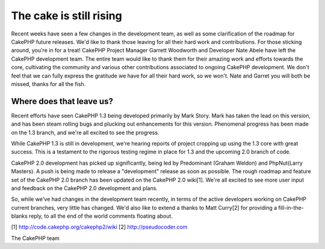 The cake is still rising
========================

Recent weeks have seen a few changes in the development team, as well
as some clarification of the roadmap for CakePHP future releases. We'd
like to thank those leaving for all their hard work and contributions.
For those sticking around, you're in for a treat!
CakePHP Project Manager Garrett Woodworth and Developer Nate Abele
have left the CakePHP development team. The entire team would like to
thank them for their amazing work and efforts towards the core,
cultivating the community and various other contributions associated
to ongoing CakePHP development. We don't feel that we can fully
express the gratitude we have for all their hard work, so we won't.
Nate and Garret you will both be missed, thanks for all the fish.


Where does that leave us?
~~~~~~~~~~~~~~~~~~~~~~~~~
Recent efforts have seen CakePHP 1.3 being developed primarily by Mark
Story. Mark has taken the lead on this version, and has been steam
rolling bugs and plucking out enhancements for this version.
Phenomenal progress has been made on the 1.3 branch, and we're all
excited to see the progress.

While CakePHP 1.3 is still in development, we're hearing reports of
project cropping up using the 1.3 core with great success. This is a
testament to the rigorous testing regime in place for 1.3 and the
upcoming 2.0 branch of code.

CakePHP 2.0 development has picked up significantly, being led by
Predominant (Graham Weldon) and PhpNut(Larry Masters). A push is being
made to release a "development" release as soon as possible. The rough
roadmap and feature set of the CakePHP 2.0 branch has been updated on
the CakePHP 2.0 wiki[1]. We're all excited to see more user input and
feedback on the CakePHP 2.0 development and plans.

So, while we've had changes in the development team recently, in terms
of the active developers working on CakePHP current branches, very
little has changed. We'd also like to extend a thanks to Matt Curry[2]
for providing a fill-in-the-blanks reply, to all the end of the world
comments floating about.

[1] `http://code.cakephp.org/cakephp2/wiki`_
[2] `http://pseudocoder.com`_

The CakePHP team


.. _http://code.cakephp.org/cakephp2/wiki: http://code.cakephp.org/cakephp2/wiki
.. _http://pseudocoder.com: http://pseudocoder.com/

.. author:: markstory
.. categories:: news
.. tags:: CakePHP,news,News

